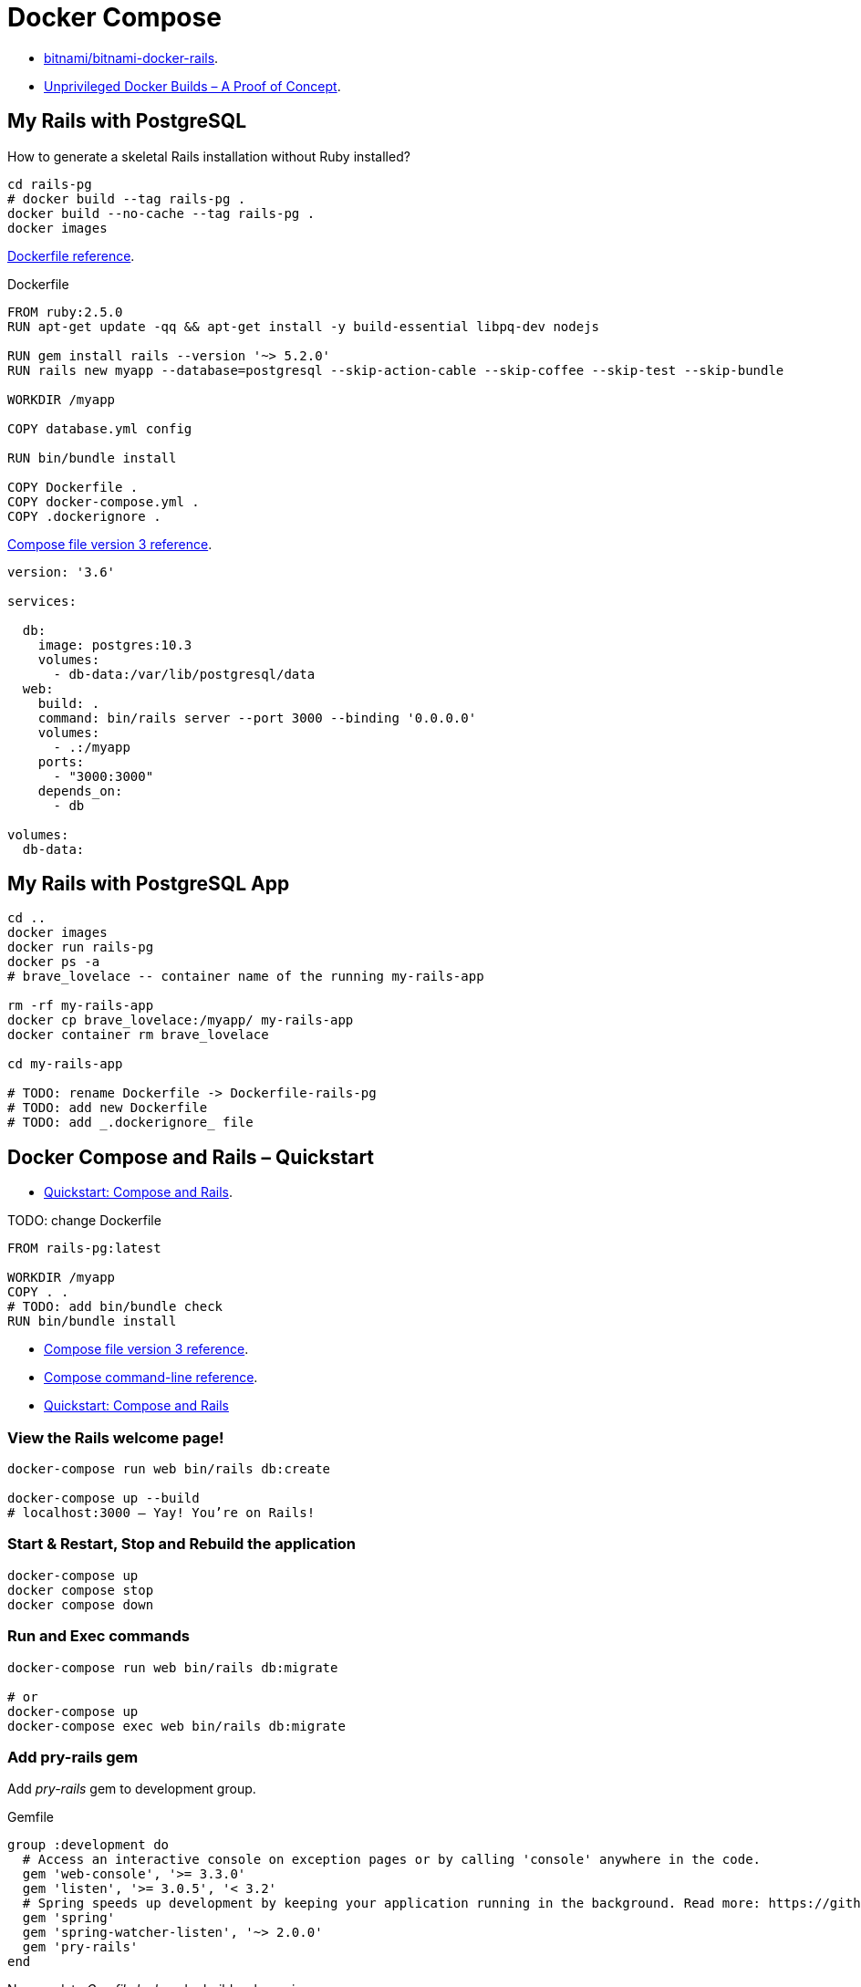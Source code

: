 # Docker Compose
:source-highlighter: pygments
:pygments-style: manni
:icons: font
:figure-caption!:

* https://github.com/bitnami/bitnami-docker-rails[bitnami/bitnami-docker-rails].
* https://zwischenzugs.com/2018/04/23/unprivileged-docker-builds-a-proof-of-concept/[Unprivileged Docker Builds – A Proof of Concept].

## My Rails with PostgreSQL

How to generate a skeletal Rails installation without Ruby installed?

[source,sh]
----
cd rails-pg
# docker build --tag rails-pg .
docker build --no-cache --tag rails-pg .
docker images
----

https://docs.docker.com/engine/reference/builder/[Dockerfile reference].

[source,sh]
.Dockerfile
----
FROM ruby:2.5.0
RUN apt-get update -qq && apt-get install -y build-essential libpq-dev nodejs

RUN gem install rails --version '~> 5.2.0'
RUN rails new myapp --database=postgresql --skip-action-cable --skip-coffee --skip-test --skip-bundle

WORKDIR /myapp

COPY database.yml config

RUN bin/bundle install

COPY Dockerfile .
COPY docker-compose.yml .
COPY .dockerignore .
----

https://docs.docker.com/compose/compose-file/[Compose file version 3 reference].

[source,sh]
----
version: '3.6'

services:

  db:
    image: postgres:10.3
    volumes:
      - db-data:/var/lib/postgresql/data
  web:
    build: .
    command: bin/rails server --port 3000 --binding '0.0.0.0'
    volumes:
      - .:/myapp
    ports:
      - "3000:3000"
    depends_on:
      - db

volumes:
  db-data:
----


## My Rails with PostgreSQL App

[source,sh]
----
cd ..
docker images
docker run rails-pg
docker ps -a
# brave_lovelace -- container name of the running my-rails-app

rm -rf my-rails-app
docker cp brave_lovelace:/myapp/ my-rails-app
docker container rm brave_lovelace

cd my-rails-app

# TODO: rename Dockerfile -> Dockerfile-rails-pg
# TODO: add new Dockerfile
# TODO: add _.dockerignore_ file
----


## Docker Compose and Rails – Quickstart

* https://docs.docker.com/compose/rails/[Quickstart: Compose and Rails].

TODO: change Dockerfile
[source,sh]
----
FROM rails-pg:latest

WORKDIR /myapp
COPY . .
# TODO: add bin/bundle check
RUN bin/bundle install
----

* https://docs.docker.com/compose/compose-file/[Compose file version 3 reference].
* https://docs.docker.com/compose/reference/[Compose command-line reference].
* https://docs.docker.com/compose/rails/[Quickstart: Compose and Rails]


### View the Rails welcome page!

[source,sh]
----
docker-compose run web bin/rails db:create

docker-compose up --build
# localhost:3000 – Yay! You’re on Rails!
----

### Start & Restart, Stop and Rebuild the application

[source,sh]
----
docker-compose up
docker compose stop
docker compose down
----


### Run and Exec commands

[source,sh]
----
docker-compose run web bin/rails db:migrate

# or
docker-compose up
docker-compose exec web bin/rails db:migrate
----


### Add pry-rails gem

Add _pry-rails_ gem to development group.
[source,ruby]
.Gemfile
----
group :development do
  # Access an interactive console on exception pages or by calling 'console' anywhere in the code.
  gem 'web-console', '>= 3.3.0'
  gem 'listen', '>= 3.0.5', '< 3.2'
  # Spring speeds up development by keeping your application running in the background. Read more: https://github.com/rails/spring
  gem 'spring'
  gem 'spring-watcher-listen', '~> 2.0.0'
  gem 'pry-rails'
end
----

Now, update _Gemfile.lock_ and rebuild web service.
[source,sh]
----
docker-compose up --build
docker-compose exec web bin/rails console
# Yay! You’re on Pry console
----


### Generate scaffold

[source,sh]
----
docker-compose exec web bin/rails generate scaffold post title:string body:text published:boolean
docker-compose exec web bin/rails db:migrate

docker-compose exec web bin/rails console
# pry(main)> show-<press TAB>
# pry(main)> show-models
# localhost:3000/posts
----


### Routing

Set the application Home Page:
[source,ruby]
.Update routing in config/routes.rb
----
Rails.application.routes.draw do
  root 'posts#index'
  resources :posts
end
----


### Expose another port

Update web service – expose port 80 on the host.
[source,yml]
.docker-compose.yml
----
ports:
  - "80:3000"
----

Recreate web service.
[source,sh]
----
docker-compose down # 3000
docker-compose up   #   80
----

# Cleanup Images

https://docs.docker.com/engine/reference/commandline/images/#filtering[Filtering].

[source,sh]
----
docker images
docker rmi $(docker images --filter "dangling=true" -q)
docker rmi my-rails-app_web
----



## Images with ENTRYPOINT & CMD

[source,sh]
.Dockerfile
----
# sample Dockerfile with entry point
----

[source,bash]
----
docker run --rm ubuntu-man-git
# nothing appears to happen …

docker run --name command-git --entrypoint git ubuntu-man-git
docker ps -a
docker commit -a "@wbzyl" -m "Set CMD git" command-git ubuntu-git

docker rm -vf command-git

docker run --name command-git ubuntu-git version
#=> git version 2.7.4
----


## Echo server

MacOS, install *netcat*:
[source,sh]
----
brew install netcat
----


### Server

[source,sh]
----
docker container rm $(docker container ls -a -q)
----
